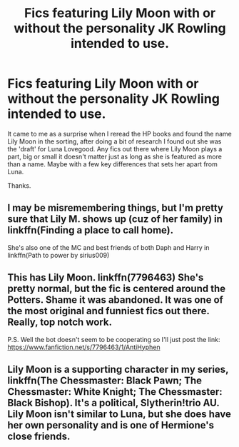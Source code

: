 #+TITLE: Fics featuring Lily Moon with or without the personality JK Rowling intended to use.

* Fics featuring Lily Moon with or without the personality JK Rowling intended to use.
:PROPERTIES:
:Author: CloakedDarkness
:Score: 7
:DateUnix: 1531915425.0
:DateShort: 2018-Jul-18
:FlairText: Request
:END:
It came to me as a surprise when I reread the HP books and found the name Lily Moon in the sorting, after doing a bit of research I found out she was the 'draft' for Luna Lovegood. Any fics out there where Lily Moon plays a part, big or small it doesn't matter just as long as she is featured as more than a name. Maybe with a few key differences that sets her apart from Luna.

Thanks.


** I may be misremembering things, but I'm pretty sure that Lily M. shows up (cuz of her family) in linkffn(Finding a place to call home).

She's also one of the MC and best friends of both Daph and Harry in linkffn(Path to power by sirius009)
:PROPERTIES:
:Author: nauze18
:Score: 3
:DateUnix: 1531922271.0
:DateShort: 2018-Jul-18
:END:


** This has Lily Moon. linkffn(7796463) She's pretty normal, but the fic is centered around the Potters. Shame it was abandoned. It was one of the most original and funniest fics out there. Really, top notch work.

P.S. Well the bot doesn't seem to be cooperating so I'll just post the link: [[https://www.fanfiction.net/s/7796463/1/AntiHyphen]]
:PROPERTIES:
:Author: muleGwent
:Score: 1
:DateUnix: 1531936168.0
:DateShort: 2018-Jul-18
:END:


** Lily Moon is a supporting character in my series, linkffn(The Chessmaster: Black Pawn; The Chessmaster: White Knight; The Chessmaster: Black Bishop). It's a political, Slytherin!trio AU. Lily Moon isn't similar to Luna, but she does have her own personality and is one of Hermione's close friends.
:PROPERTIES:
:Author: Flye_Autumne
:Score: 1
:DateUnix: 1531952089.0
:DateShort: 2018-Jul-19
:END:
